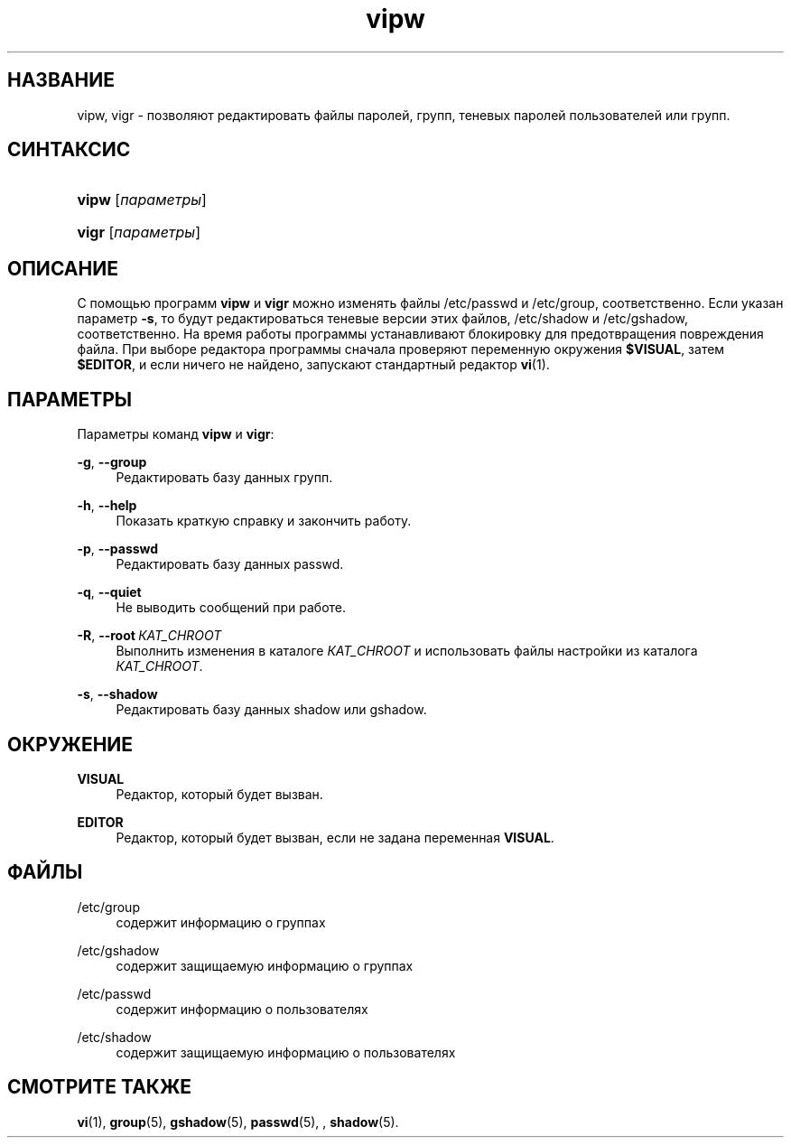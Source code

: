 '\" t
.\"     Title: vipw
.\"    Author: Marek Micha\(/lkiewicz
.\" Generator: DocBook XSL Stylesheets v1.79.1 <http://docbook.sf.net/>
.\"      Date: 09/18/2016
.\"    Manual: Команды управления системой
.\"    Source: shadow-utils 4.4
.\"  Language: Russian
.\"
.TH "vipw" "8" "09/18/2016" "shadow\-utils 4\&.4" "Команды управления системой"
.\" -----------------------------------------------------------------
.\" * Define some portability stuff
.\" -----------------------------------------------------------------
.\" ~~~~~~~~~~~~~~~~~~~~~~~~~~~~~~~~~~~~~~~~~~~~~~~~~~~~~~~~~~~~~~~~~
.\" http://bugs.debian.org/507673
.\" http://lists.gnu.org/archive/html/groff/2009-02/msg00013.html
.\" ~~~~~~~~~~~~~~~~~~~~~~~~~~~~~~~~~~~~~~~~~~~~~~~~~~~~~~~~~~~~~~~~~
.ie \n(.g .ds Aq \(aq
.el       .ds Aq '
.\" -----------------------------------------------------------------
.\" * set default formatting
.\" -----------------------------------------------------------------
.\" disable hyphenation
.nh
.\" disable justification (adjust text to left margin only)
.ad l
.\" -----------------------------------------------------------------
.\" * MAIN CONTENT STARTS HERE *
.\" -----------------------------------------------------------------
.SH "НАЗВАНИЕ"
vipw, vigr \- позволяют редактировать файлы паролей, групп, теневых паролей пользователей или групп\&.
.SH "СИНТАКСИС"
.HP \w'\fBvipw\fR\ 'u
\fBvipw\fR [\fIпараметры\fR]
.HP \w'\fBvigr\fR\ 'u
\fBvigr\fR [\fIпараметры\fR]
.SH "ОПИСАНИЕ"
.PP
С помощью программ
\fBvipw\fR
и
\fBvigr\fR
можно изменять файлы
/etc/passwd
и
/etc/group, соответственно\&. Если указан параметр
\fB\-s\fR, то будут редактироваться теневые версии этих файлов,
/etc/shadow
и
/etc/gshadow, соответственно\&. На время работы программы устанавливают блокировку для предотвращения повреждения файла\&. При выборе редактора программы сначала проверяют переменную окружения
\fB$VISUAL\fR, затем
\fB$EDITOR\fR, и если ничего не найдено, запускают стандартный редактор
\fBvi\fR(1)\&.
.SH "ПАРАМЕТРЫ"
.PP
Параметры команд
\fBvipw\fR
и
\fBvigr\fR:
.PP
\fB\-g\fR, \fB\-\-group\fR
.RS 4
Редактировать базу данных групп\&.
.RE
.PP
\fB\-h\fR, \fB\-\-help\fR
.RS 4
Показать краткую справку и закончить работу\&.
.RE
.PP
\fB\-p\fR, \fB\-\-passwd\fR
.RS 4
Редактировать базу данных passwd\&.
.RE
.PP
\fB\-q\fR, \fB\-\-quiet\fR
.RS 4
Не выводить сообщений при работе\&.
.RE
.PP
\fB\-R\fR, \fB\-\-root\fR\ \&\fIКАТ_CHROOT\fR
.RS 4
Выполнить изменения в каталоге
\fIКАТ_CHROOT\fR
и использовать файлы настройки из каталога
\fIКАТ_CHROOT\fR\&.
.RE
.PP
\fB\-s\fR, \fB\-\-shadow\fR
.RS 4
Редактировать базу данных shadow или gshadow\&.
.RE
.SH "ОКРУЖЕНИЕ"
.PP
\fBVISUAL\fR
.RS 4
Редактор, который будет вызван\&.
.RE
.PP
\fBEDITOR\fR
.RS 4
Редактор, который будет вызван, если не задана переменная
\fBVISUAL\fR\&.
.RE
.SH "ФАЙЛЫ"
.PP
/etc/group
.RS 4
содержит информацию о группах
.RE
.PP
/etc/gshadow
.RS 4
содержит защищаемую информацию о группах
.RE
.PP
/etc/passwd
.RS 4
содержит информацию о пользователях
.RE
.PP
/etc/shadow
.RS 4
содержит защищаемую информацию о пользователях
.RE
.SH "СМОТРИТЕ ТАКЖЕ"
.PP
\fBvi\fR(1),
\fBgroup\fR(5),
\fBgshadow\fR(5),
\fBpasswd\fR(5), ,
\fBshadow\fR(5)\&.
